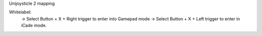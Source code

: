 Unijoysticle 2 mapping



Whitelabel:
  -> Select Button + X + Right trigger to enter into Gamepad mode
  -> Select Button + X + Left trigger to enter in iCade mode.